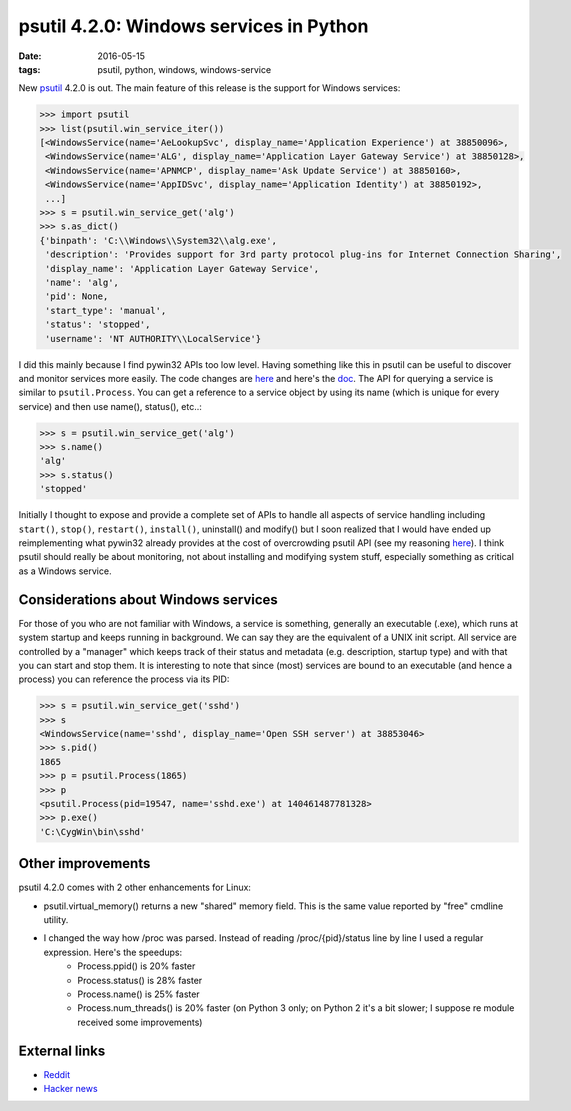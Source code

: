 psutil 4.2.0: Windows services in Python
########################################

:date: 2016-05-15
:tags: psutil, python, windows, windows-service

New `psutil <https://github.com/giampaolo/psutil>`__ 4.2.0 is out. The main feature of this release is the support for Windows services:

.. code-block:: python

    >>> import psutil
    >>> list(psutil.win_service_iter())
    [<WindowsService(name='AeLookupSvc', display_name='Application Experience') at 38850096>,
     <WindowsService(name='ALG', display_name='Application Layer Gateway Service') at 38850128>,
     <WindowsService(name='APNMCP', display_name='Ask Update Service') at 38850160>,
     <WindowsService(name='AppIDSvc', display_name='Application Identity') at 38850192>,
     ...]
    >>> s = psutil.win_service_get('alg')
    >>> s.as_dict()
    {'binpath': 'C:\\Windows\\System32\\alg.exe',
     'description': 'Provides support for 3rd party protocol plug-ins for Internet Connection Sharing',
     'display_name': 'Application Layer Gateway Service',
     'name': 'alg',
     'pid': None,
     'start_type': 'manual',
     'status': 'stopped',
     'username': 'NT AUTHORITY\\LocalService'}

I did this mainly because I find pywin32 APIs too low level. Having something like this in psutil can be useful to discover and monitor services more easily. The code changes are `here <https://github.com/giampaolo/psutil/pull/803/files>`__ and here's the `doc <https://psutil.readthedocs.io/en/latest/#windows-services>`__. The API for querying a service is similar to ``psutil.Process``. You can get a reference to a service object by using its name (which is unique for every service) and then use name(), status(), etc..:

.. code-block:: python

    >>> s = psutil.win_service_get('alg')
    >>> s.name()
    'alg'
    >>> s.status()
    'stopped'

Initially I thought to expose and provide a complete set of APIs to handle all aspects of service handling including ``start()``, ``stop()``, ``restart()``, ``install()``, uninstall() and modify() but I soon realized that I would have ended up reimplementing what pywin32 already provides at the cost of overcrowding psutil API (see my reasoning `here <https://github.com/giampaolo/psutil/blob/d28de253a2e6d7f368e5260d7a4ab14b285c5083/psutil/_pswindows.py#L426>`__). I think psutil should really be about monitoring, not about installing and modifying system stuff, especially something as critical as a Windows service.

Considerations about Windows services
-------------------------------------

For those of you who are not familiar with Windows, a service is something, generally an executable (.exe), which runs at system startup and keeps running in background. We can say they are the equivalent of a UNIX init script. All service are controlled by a "manager" which keeps track of their status and metadata (e.g. description, startup type) and with that you can start and stop them. It is interesting to note that since (most) services are bound to an executable (and hence a process) you can reference the process via its PID:

.. code-block:: python

    >>> s = psutil.win_service_get('sshd')
    >>> s
    <WindowsService(name='sshd', display_name='Open SSH server') at 38853046>
    >>> s.pid()
    1865
    >>> p = psutil.Process(1865)
    >>> p
    <psutil.Process(pid=19547, name='sshd.exe') at 140461487781328>
    >>> p.exe()
    'C:\CygWin\bin\sshd'

Other improvements
------------------

psutil 4.2.0 comes with 2 other enhancements for Linux:

* psutil.virtual_memory() returns a new "shared" memory field. This is the same value reported by "free" cmdline utility.
* I changed the way how /proc was parsed. Instead of reading /proc/{pid}/status line by line I used a regular expression. Here's the speedups:
   - Process.ppid() is 20% faster
   - Process.status() is 28% faster
   - Process.name() is 25% faster
   - Process.num_threads() is 20% faster (on Python 3 only; on Python 2 it's a bit slower; I suppose re module received some improvements)

External links
--------------

* `Reddit <https://www.reddit.com/r/Python/comments/4jf8tz/psutil_420_windows_services_and_python/>`__
* `Hacker news <https://news.ycombinator.com/item?id=11700002>`__

